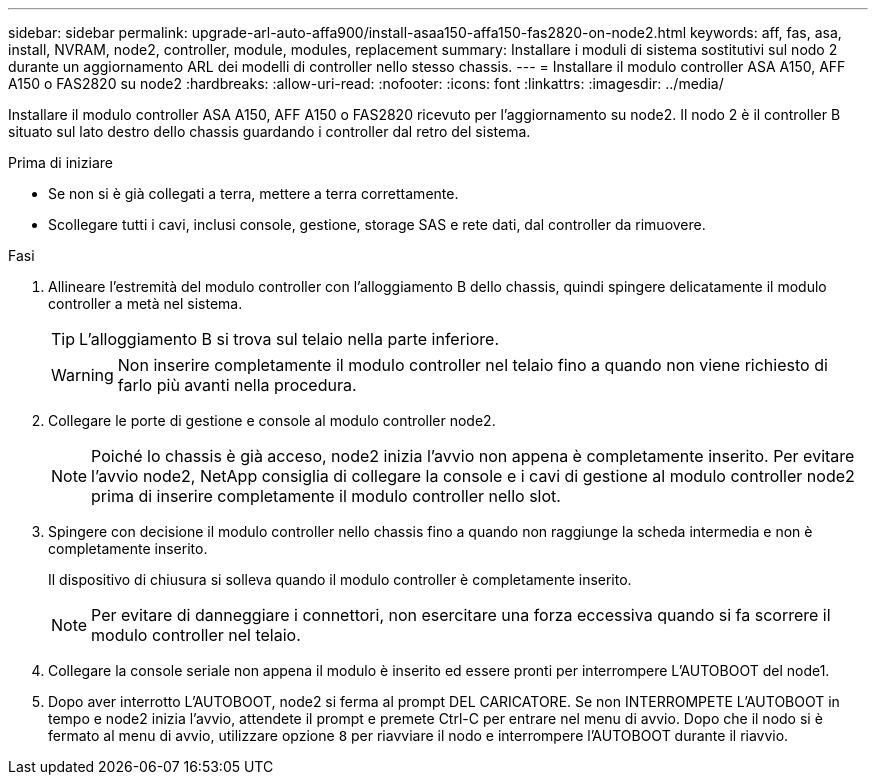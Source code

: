 ---
sidebar: sidebar 
permalink: upgrade-arl-auto-affa900/install-asaa150-affa150-fas2820-on-node2.html 
keywords: aff, fas, asa, install, NVRAM, node2, controller, module, modules, replacement 
summary: Installare i moduli di sistema sostitutivi sul nodo 2 durante un aggiornamento ARL dei modelli di controller nello stesso chassis. 
---
= Installare il modulo controller ASA A150, AFF A150 o FAS2820 su node2
:hardbreaks:
:allow-uri-read: 
:nofooter: 
:icons: font
:linkattrs: 
:imagesdir: ../media/


[role="lead"]
Installare il modulo controller ASA A150, AFF A150 o FAS2820 ricevuto per l'aggiornamento su node2. Il nodo 2 è il controller B situato sul lato destro dello chassis guardando i controller dal retro del sistema.

.Prima di iniziare
* Se non si è già collegati a terra, mettere a terra correttamente.
* Scollegare tutti i cavi, inclusi console, gestione, storage SAS e rete dati, dal controller da rimuovere.


.Fasi
. Allineare l'estremità del modulo controller con l'alloggiamento B dello chassis, quindi spingere delicatamente il modulo controller a metà nel sistema.
+

TIP: L'alloggiamento B si trova sul telaio nella parte inferiore.

+

WARNING: Non inserire completamente il modulo controller nel telaio fino a quando non viene richiesto di farlo più avanti nella procedura.

. Collegare le porte di gestione e console al modulo controller node2.
+

NOTE: Poiché lo chassis è già acceso, node2 inizia l'avvio non appena è completamente inserito. Per evitare l'avvio node2, NetApp consiglia di collegare la console e i cavi di gestione al modulo controller node2 prima di inserire completamente il modulo controller nello slot.

. Spingere con decisione il modulo controller nello chassis fino a quando non raggiunge la scheda intermedia e non è completamente inserito.
+
Il dispositivo di chiusura si solleva quando il modulo controller è completamente inserito.

+

NOTE: Per evitare di danneggiare i connettori, non esercitare una forza eccessiva quando si fa scorrere il modulo controller nel telaio.

. Collegare la console seriale non appena il modulo è inserito ed essere pronti per interrompere L'AUTOBOOT del node1.
. Dopo aver interrotto L'AUTOBOOT, node2 si ferma al prompt DEL CARICATORE. Se non INTERROMPETE L'AUTOBOOT in tempo e node2 inizia l'avvio, attendete il prompt e premete Ctrl-C per entrare nel menu di avvio. Dopo che il nodo si è fermato al menu di avvio, utilizzare opzione `8` per riavviare il nodo e interrompere l'AUTOBOOT durante il riavvio.

